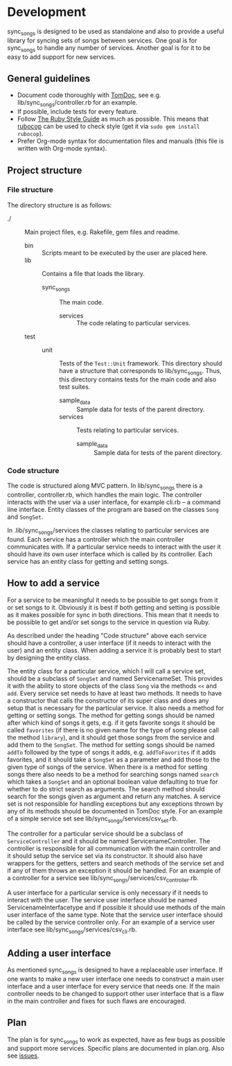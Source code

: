 # -*- mode:org; indent-tabs-mode:nil; tab-width:2 -*-

* Development

sync_songs is designed to be used as standalone and also to provide a useful library for syncing sets of songs between services. One goal is for sync_songs to handle any number of services. Another goal is for it to be easy to add support for new services.

** General guidelines

- Document code thoroughly with [[http://tomdoc.org/][TomDoc]], see e.g. lib/sync_songs/controller.rb for an example.
- If possible, include tests for every feature.
- Follow [[https://github.com/bbatsov/ruby-style-guide][The Ruby Style Guide]] as much as possible. This means that [[https://github.com/bbatsov/rubocop][rubocop]] can be used to check style (get it via =sudo gem install rubocop=).
- Prefer Org-mode syntax for documentation files and manuals (this file is written with Org-mode syntax).

** Project structure

*** File structure

The directory structure is as follows:
- ./ :: Main project files, e.g. Rakefile, gem files and readme.
  - bin :: Scripts meant to be executed by the user are placed here.
  - lib :: Contains a file that loads the library.
    - sync_songs :: The main code.
      - services :: The code relating to particular services.
  - test ::
    - unit :: Tests of the =Test::Unit= framework. This directory should have a structure that corresponds to lib/sync_songs. Thus, this directory contains tests for the main code and also test suites.
      - sample_data :: Sample data for tests of the parent directory.
      - services :: Tests relating to particular services.
        - sample_data :: Sample data for tests of the parent directory.

*** Code structure

The code is structured along MVC pattern. In lib/sync_songs there is a controller, controller.rb, which handles the main logic. The controller interacts with the user via a user interface, for example cli.rb -- a command line interface. Entity classes of the program are based on the classes =Song= and =SongSet=.

In .lib/sync_songs/services the classes relating to particular services are found. Each service has a controller which the main controller communicates with. If a particular service needs to interact with the user it should have its own user interface which is called by its controller. Each service has an entity class for getting and setting songs.

** How to add a service

For a service to be meaningful it needs to be possible to get songs from it or set songs to it. Obviously it is best if both getting and setting is possible as it makes possible for sync in both directions. This mean that it needs to be possible to get and/or set songs to the service in question via Ruby.

As described under the heading "Code structure" above each service should have a controller, a user interface (if it needs to interact with the user) and an entity class. When adding a service it is probably best to start by designing the entity class.

The entity class for a particular service, which I will call a service set, should be a subclass of =SongSet= and named ServicenameSet. This provides it with the ability to store objects of the class =Song= via the methods =<<= and =add=. Every service set needs to have at least two methods. It needs to have a constructor that calls the constructor of its super class and does any setup that is necessary for the particular service. It also needs a method for getting or setting songs. The method for getting songs should be named after which kind of songs it gets, e.g. if it gets favorite songs it should be called =favorites= (if there is no given name for the type of song please call the method =library=), and it should get those songs from the service and add them to the =SongSet=. The method for setting songs should be named =addTo= followed by the type of songs it adds, e.g. =addToFavorites= if it adds favorites, and it should take a =SongSet= as a parameter and add those to the given type of songs of the service. When there is a method for setting songs there also needs to be a method for searching songs named =search= which takes a =SongSet= and an optional boolean value defaulting to true for whether to do strict search as arguments. The search method should search for the songs given as argument and return any matches. A service set is not responsible for handling exceptions but any exceptions thrown by any of its methods should be documented in TomDoc style. For an example of a simple service set see lib/sync_songs/services/csv_set.rb.

The controller for a particular service should be a subclass of =ServiceController= and it should be named ServicenameController. The controller is responsible for all communication with the main controller and it should setup the service set via its constructor. It should also have wrappers for the getters, setters and search methods of the service set and if any of them throws an exception it should be handled. For an example of a controller for a service see lib/sync_songs/services/csv_controller.rb.

A user interface for a particular service is only necessary if it needs to interact with the user. The service user interface should be named ServicenameInterfacetype and if possible it should use methods of the main user interface of the same type. Note that the service user interface should be called by the service controller only. For an example of a service user interface see lib/sync_songs/services/csv_cli.rb.

** Adding a user interface

As mentioned sync_songs is designed to have a replaceable user interface. If one wants to make a new user interface one needs to construct a main user interface and a user interface for every service that needs one. If the main controller needs to be changed to support other user interface that is a flaw in the main controller and fixes for such flaws are encouraged.

** Plan

The plan is for sync_songs to work as expected, have as few bugs as possible and support more services. Specific plans are documented in plan.org. Also see [[https://github.com/Sleft/sync_songs/issues][issues]].
